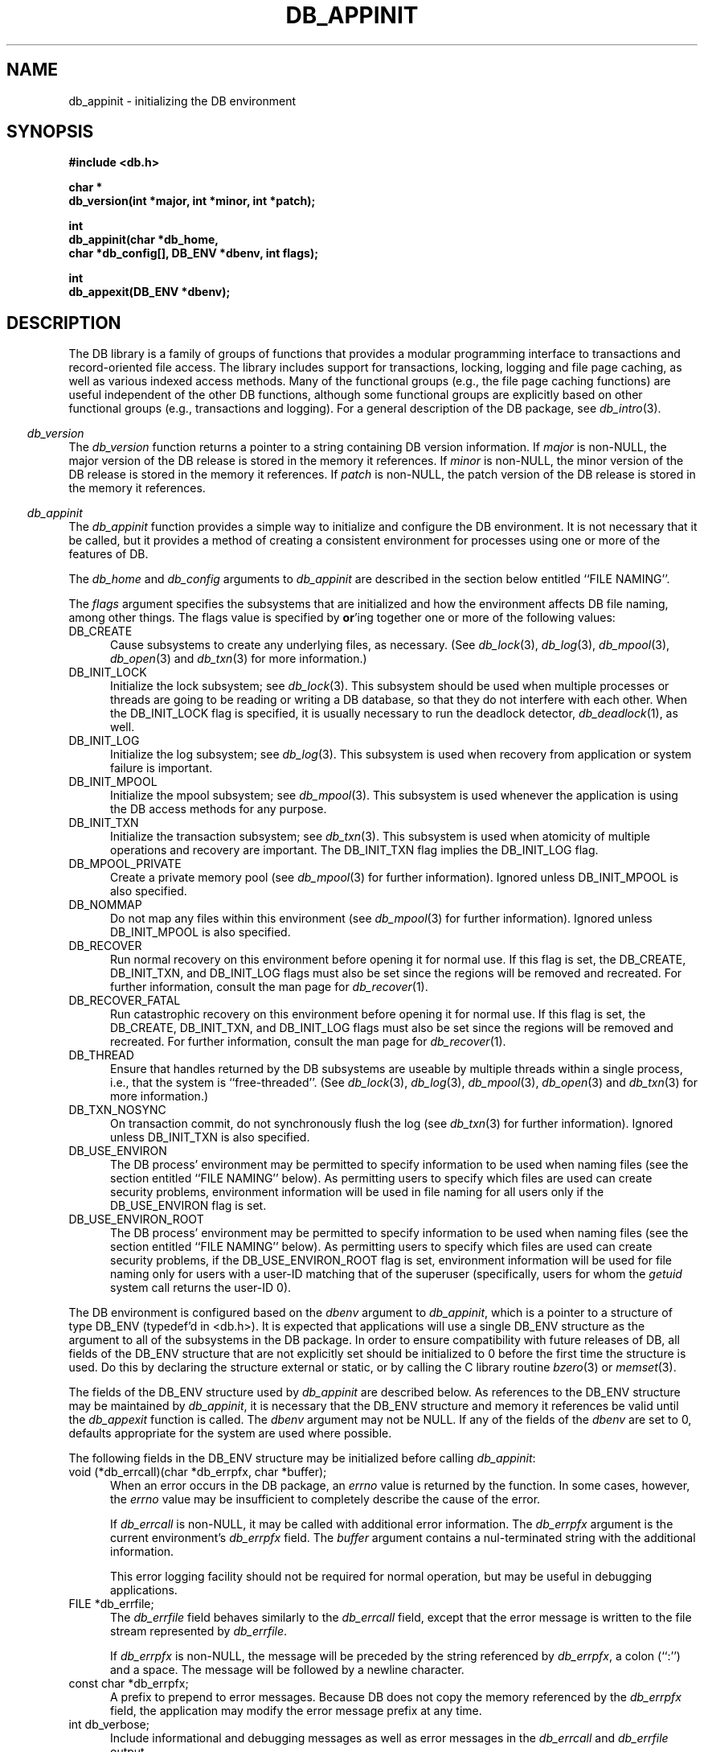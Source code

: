 .ds TYPE C
.\"
.\" See the file LICENSE for redistribution information.
.\"
.\" Copyright (c) 1996, 1997
.\"	Sleepycat Software.  All rights reserved.
.\"
.\"	@(#)db_appinit.so	10.36 (Sleepycat) 10/25/97
.\"
.\"
.\" See the file LICENSE for redistribution information.
.\"
.\" Copyright (c) 1996, 1997
.\"	Sleepycat Software.  All rights reserved.
.\"
.\"	@(#)macros.so	10.27 (Sleepycat) 10/25/97
.\"
.\" The general information text macro.
.de Al
.ie '\*[TYPE]'C'\{\\$1
\}
.el\{\\$2
\}
..
.\" Scoped name macro.
.\" Produces a_b, a::b, a.b depending on language
.\" This macro takes two arguments:
.\"	+ the class or prefix (without underscore)
.\"	+ the name within the class or following the prefix
.de Sc
.ie '\*[TYPE]'C'\{\\$1_\\$2
\}
.el\{\
.ie '\*[TYPE]'CXX'\{\\$1::\\$2
\}
.el\{\\$1.\\$2
\}
\}
..
.\" The general information text macro.
.de Gn
.ie '\*[TYPE]'CXX'\{The DB library is a family of classes that provides a modular
programming interface to transactions and record-oriented file access.
The library includes support for transactions, locking, logging and file
page caching, as well as various indexed access methods.
Many of the classes (e.g., the file page caching class)
are useful independent of the other DB classes,
although some classes are explicitly based on other classes
(e.g., transactions and logging).
\}
.el\{The DB library is a family of groups of functions that provides a modular
programming interface to transactions and record-oriented file access.
The library includes support for transactions, locking, logging and file
page caching, as well as various indexed access methods.
Many of the functional groups (e.g., the file page caching functions)
are useful independent of the other DB functions,
although some functional groups are explicitly based on other functional
groups (e.g., transactions and logging).
\}
For a general description of the DB package, see
.IR db_intro (3).
..
.\" The library error macro, the local error macro.
.\" These macros take one argument:
.\"	+ the function name.
.de Ee
The
.I \\$1
.ie '\*[TYPE]'C'\{function may fail and return
\}
.el\{method may fail and throw a
.IR DbException (3)
or return
\}
.I errno
for any of the errors specified for the following DB and library functions:
..
.de Ec
In addition, the
.I \\$1
.ie '\*[TYPE]'C'\{function may fail and return
\}
.el\{method may fail and throw a
.IR DbException (3)
or return
\}
.I errno
for the following conditions:
..
.de Ea
[EAGAIN]
A lock was unavailable.
..
.de Eb
[EBUSY]
The shared memory region was in use and the force flag was not set.
..
.de Em
[EAGAIN]
The shared memory region was locked and (repeatedly) unavailable.
..
.de Ei
[EINVAL]
An invalid flag value or parameter was specified.
..
.de Es
[EACCES]
An attempt was made to modify a read-only database.
..
.de Et
The DB_THREAD flag was specified and spinlocks are not implemented for
this architecture.
..
.de Ep
[EPERM]
Database corruption was detected.
All subsequent database calls (other than
.ie '\*[TYPE]'C'\{\
.IR DB->close )
\}
.el\{\
.IR Db::close )
\}
will return EPERM.
..
.de Ek
Methods marked as returning
.I errno
will, by default, throw an exception that encapsulates the error information.
The default error behavior can be changed, see
.IR DbException (3).
..
.\" The SEE ALSO text macro
.de Sa
.\" make the line long for nroff.
.if n .ll 72
.nh
.na
.IR db_archive (1),
.IR db_checkpoint (1),
.IR db_deadlock (1),
.IR db_dump (1),
.IR db_load (1),
.IR db_recover (1),
.IR db_stat (1),
.IR db_intro (3),
.ie '\*[TYPE]'CXX'\{\
.IR db_jump (3),
.IR db_thread (3),
.IR Db (3),
.IR Dbc (3),
.IR DbEnv (3),
.IR DbException (3),
.IR DbInfo (3),
.IR DbLock (3),
.IR DbLocktab (3),
.IR DbLog (3),
.IR DbLsn (3),
.IR DbMpool (3),
.IR DbMpoolFile (3),
.IR Dbt (3),
.IR DbTxn (3),
.IR DbTxnMgr (3)
\}
.el\{\
.IR db_appinit (3),
.IR db_cursor (3),
.IR db_dbm (3),
.IR db_jump (3),
.IR db_lock (3),
.IR db_log (3),
.IR db_mpool (3),
.IR db_open (3),
.IR db_thread (3),
.IR db_txn (3)
\}
.ad
.hy
..
.\" The function header macro.
.\" This macro takes one argument:
.\"	+ the function name.
.de Fn
.in 2
.I \\$1
.in
..
.\" The XXX_open function text macro, for merged create/open calls.
.\" This macro takes two arguments:
.\"	+ the interface, e.g., "transaction region"
.\"	+ the prefix, e.g., "txn" (or the class name for C++, e.g., "DbTxn")
.de Co
.ie '\*[TYPE]'CXX'\{\
.Fn \\$2::open
The
.I \\$2::open
method copies a pointer, to the \\$1 identified by the
.B directory
.IR dir ,
into the memory location referenced by
.IR regionp .
.PP
If the
.I dbenv
argument to
.I \\$2::open
was initialized using
.IR DbEnv::appinit ,
.I dir
is interpreted as described by
.IR DbEnv (3).
\}
.el\{\
.Fn \\$2_open
The
.I \\$2_open
function copies a pointer, to the \\$1 identified by the
.B directory
.IR dir ,
into the memory location referenced by
.IR regionp .
.PP
If the
.I dbenv
argument to
.I \\$2_open
was initialized using
.IR db_appinit ,
.I dir
is interpreted as described by
.IR db_appinit (3).
\}
.PP
Otherwise,
if
.I dir
is not NULL,
it is interpreted relative to the current working directory of the process.
If
.I dir
is NULL,
the following environment variables are checked in order:
``TMPDIR'', ``TEMP'', and ``TMP''.
If one of them is set,
\\$1 files are created relative to the directory it specifies.
If none of them are set, the first possible one of the following
directories is used:
.IR /var/tmp ,
.IR /usr/tmp ,
.IR /temp ,
.IR /tmp ,
.I C:/temp
and
.IR C:/tmp .
.PP
All files associated with the \\$1 are created in this directory.
This directory must already exist when
.I \\*(Vo
is called.
If the \\$1 already exists,
the process must have permission to read and write the existing files.
If the \\$1 does not already exist,
it is optionally created and initialized.
\}
.rm Vo
..
.\" The common close language macro, for discarding created regions
.\" This macro takes one argument:
.\"	+ the function prefix, e.g., txn (the class name for C++, e.g., DbTxn)
.de Cc
In addition, if the
.I dir
argument to
.ie '\*[TYPE]'CXX'\{\
.ds Va DbEnv::appinit
.ds Vo \\$1::open
.ds Vu \\$1::unlink
\}
.el\{\
.ds Va db_appinit
.ds Vo \\$1_open
.ds Vu \\$1_unlink
\}
.I \\*(Vo
was NULL
and
.I dbenv
was not initialized using
.IR \\*(Va ,
all files created for this shared region will be removed,
as if
.I \\*(Vu
were called.
.rm Va
.rm Vo
.rm Vu
..
.\" The DB_ENV information macro.
.\" This macro takes two arguments:
.\"	+ the function called to open, e.g., "txn_open"
.\"	+ the function called to close, e.g., "txn_close"
.de En
.ie '\*[TYPE]'CXX'\{\
based on which set methods have been used.
It is expected that applications will use a single DbEnv object as the
argument to all of the subsystems in the DB package.
The fields of the DbEnv object used by
.I \\$1
are described below.
As references to the DbEnv object may be maintained by
.IR \\$1 ,
it is necessary that the DbEnv object and memory it references be valid
until the object is destroyed.
.ie '\\$1'appinit'\{\
The
.I dbenv
argument may not be NULL.
If any of the fields of the
.I dbenv
are set to 0,
defaults appropriate for the system are used where possible.
\}
.el\{\
Any of the DbEnv fields that are not explicitly set will default to
appropriate values.
\}
.PP
The following fields in the DbEnv object may be initialized, using the
appropriate set method, before calling
.IR \\$1 :
\}
.el\{\
based on the
.I dbenv
argument to
.IR \\$1 ,
which is a pointer to a structure of type DB_ENV (typedef'd in <db.h>).
It is expected that applications will use a single DB_ENV structure as the
argument to all of the subsystems in the DB package.
In order to ensure compatibility with future releases of DB, all fields of
the DB_ENV structure that are not explicitly set should be initialized to 0
before the first time the structure is used.
Do this by declaring the structure external or static, or by calling the C
library routine
.IR bzero (3)
or
.IR memset (3).
.PP
The fields of the DB_ENV structure used by
.I \\$1
are described below.
As references to the DB_ENV structure may be maintained by
.IR \\$1 ,
it is necessary that the DB_ENV structure and memory it references be valid
until the
.I \\$2
function is called.
.ie '\\$1'db_appinit'\{The
.I dbenv
argument may not be NULL.
If any of the fields of the
.I dbenv
are set to 0,
defaults appropriate for the system are used where possible.
\}
.el\{If
.I dbenv
is NULL
or any of its fields are set to 0,
defaults appropriate for the system are used where possible.
\}
.PP
The following fields in the DB_ENV structure may be initialized before calling
.IR \\$1 :
\}
..
.\" The DB_ENV common fields macros.
.de Se
.ie '\*[TYPE]'CXX'\{.TP 5
void *(*db_errcall)(char *db_errpfx, char *buffer);
.ns
.TP 5
FILE *db_errfile;
.ns
.TP 5
const char *db_errpfx;
.ns
.TP 5
class ostream *db_error_stream;
.ns
.TP 5
int db_verbose;
The error fields of the DbEnv behave as described for
.IR DbEnv (3).
\}
.el\{
void *(*db_errcall)(char *db_errpfx, char *buffer);
.ns
.TP 5
FILE *db_errfile;
.ns
.TP 5
const char *db_errpfx;
.ns
.TP 5
int db_verbose;
The error fields of the DB_ENV behave as described for
.IR db_appinit (3).
\}
..
.\" The open flags.
.de Fm
The
.I flags
and
.I mode
arguments specify how files will be opened and/or created when they
don't already exist.
The flags value is specified by
.BR or 'ing
together one or more of the following values:
.TP 5
DB_CREATE
Create any underlying files, as necessary.
If the files do not already exist and the DB_CREATE flag is not specified,
the call will fail.
..
.\" DB_THREAD open flag macro.
.\" This macro takes two arguments:
.\"	+ the open function name
.\"	+ the object it returns.
.de Ft
.TP 5
DB_THREAD
Cause the \\$2 handle returned by the
.I \\$1
.Al function method
to be useable by multiple threads within a single address space,
i.e., to be ``free-threaded''.
..
.\" The mode macro.
.\" This macro takes one argument:
.\"	+ the subsystem name.
.de Mo
All files created by the \\$1 are created with mode
.I mode
(as described in
.IR chmod (2))
and modified by the process' umask value at the time of creation (see
.IR umask (2)).
The group ownership of created files is based on the system and directory
defaults, and is not further specified by DB.
..
.\" The application exits macro.
.\" This macro takes one argument:
.\"	+ the application name.
.de Ex
The
.I \\$1
utility exits 0 on success, and >0 if an error occurs.
..
.\" The application -h section.
.\" This macro takes one argument:
.\"	+ the application name
.de Dh
DB_HOME
If the
.B \-h
option is not specified and the environment variable
.I DB_HOME
is set, it is used as the path of the database home, as described in
.IR db_appinit (3).
..
.\" The function DB_HOME ENVIRONMENT VARIABLES section.
.\" This macro takes one argument:
.\"	+ the open function name
.de Eh
DB_HOME
If the
.I dbenv
argument to
.I \\$1
was initialized using
.IR db_appinit ,
the environment variable DB_HOME may be used as the path of the database
home for the interpretation of the
.I dir
argument to
.IR \\$1 ,
as described in
.IR db_appinit (3).
.if \\n(.$>1 \{Specifically,
.I \\$1
is affected by the configuration string value of \\$2.\}
..
.\" The function TMPDIR ENVIRONMENT VARIABLES section.
.\" This macro takes two arguments:
.\"	+ the interface, e.g., "transaction region"
.\"	+ the prefix, e.g., "txn" (or the class name for C++, e.g., "DbTxn")
.de Ev
TMPDIR
If the
.I dbenv
argument to
.ie '\*[TYPE]'CXX'\{\
.ds Vo \\$2::open
\}
.el\{\
.ds Vo \\$2_open
\}
.I \\*(Vo
was NULL or not initialized using
.IR db_appinit ,
the environment variable TMPDIR may be used as the directory in which to
create the \\$1,
as described in the
.I \\*(Vo
section above.
.rm Vo
..
.\" The unused flags macro.
.de Fl
The
.I flags
parameter is currently unused, and must be set to 0.
..
.\" The no-space TP macro.
.de Nt
.br
.ns
.TP 5
..
.\" The return values of the functions macros.
.\" Rc is the standard two-value return with a suffix for more values.
.\" Ro is the standard two-value return but there were previous values.
.\" Rt is the standard two-value return, returning errno, 0, or < 0.
.\" These macros take one argument:
.\"	+ the routine name
.de Rc
The
.I \\$1
.ie '\*[TYPE]'C'\{function returns the value of
\}
.el\{method throws a
.IR DbException (3)
or returns the value of
\}
.I errno
on failure,
0 on success,
..
.de Ro
Otherwise, the
.I \\$1
.ie '\*[TYPE]'C'\{function returns the value of
\}
.el\{method throws a
.IR DbException (3)
or returns the value of
\}
.I errno
on failure and 0 on success.
..
.de Rt
The
.I \\$1
.ie '\*[TYPE]'C'\{function returns the value of
\}
.el\{method throws a
.IR DbException (3)
or returns the value of
\}
.I errno
on failure and 0 on success.
..
.\" The TXN id macro.
.de Tx
.IP
If the file is being accessed under transaction protection,
the
.I txnid
parameter is a transaction ID returned from
.IR txn_begin ,
otherwise, NULL.
..
.\" The XXX_unlink function text macro.
.\" This macro takes two arguments:
.\"	+ the interface, e.g., "transaction region"
.\"	+ the prefix (for C++, this is the class name)
.de Un
.ie '\*[TYPE]'CXX'\{\
.ds Va DbEnv::appinit
.ds Vc \\$2::close
.ds Vo \\$2::open
.ds Vu \\$2::unlink
\}
.el\{\
.ds Va db_appinit
.ds Vc \\$2_close
.ds Vo \\$2_open
.ds Vu \\$2_unlink
\}
.Fn \\*(Vu
The
.I \\*(Vu
.Al function method
destroys the \\$1 identified by the directory
.IR dir ,
removing all files used to implement the \\$1.
.ie '\\$2'log' \{(The log files themselves and the directory
.I dir
are not removed.)\}
.el \{(The directory
.I dir
is not removed.)\}
If there are processes that have called
.I \\*(Vo
without calling
.I \\*(Vc
(i.e., there are processes currently using the \\$1),
.I \\*(Vu
will fail without further action,
unless the force flag is set,
in which case
.I \\*(Vu
will attempt to remove the \\$1 files regardless of any processes
still using the \\$1.
.PP
The result of attempting to forcibly destroy the region when a process
has the region open is unspecified.
Processes using a shared memory region maintain an open file descriptor
for it.
On UNIX systems, the region removal should succeed
and processes that have already joined the region should continue to
run in the region without change,
however processes attempting to join the \\$1 will either fail or
attempt to create a new region.
On other systems, e.g., WNT, where the
.IR unlink (2)
system call will fail if any process has an open file descriptor
for the file,
the region removal will fail.
.PP
In the case of catastrophic or system failure,
database recovery must be performed (see
.IR db_recovery (1)
or the DB_RECOVER flags to
.IR \\*(Va (3)).
Alternatively, if recovery is not required because no database state is
maintained across failures,
it is possible to clean up a \\$1 by removing all of the
files in the directory specified to the
.I \\*(Vo
.Al function, method,
as \\$1 files are never created in any directory other than the one
specified to
.IR \\*(Vo .
Note, however,
that this has the potential to remove files created by the other DB
subsystems in this database environment.
.PP
.Rt \\*(Vu
.rm Va
.rm Vo
.rm Vu
.rm Vc
..
.\" Signal paragraph for standard utilities.
.\" This macro takes one argument:
.\"	+ the utility name.
.de Si
The
.I \\$1
utility attaches to DB shared memory regions.
In order to avoid region corruption,
it should always be given the chance to detach and exit gracefully.
To cause
.I \\$1
to clean up after itself and exit,
send it an interrupt signal (SIGINT).
..
.\" Logging paragraph for standard utilities.
.\" This macro takes one argument:
.\"	+ the utility name.
.de Pi
.B \-L
Log the execution of the \\$1 utility to the specified file in the
following format, where ``###'' is the process ID, and the date is
the time the utility starting running.
.sp
\\$1: ### Wed Jun 15 01:23:45 EDT 1995
.sp
This file will be removed if the \\$1 utility exits gracefully.
..
.\" Malloc paragraph.
.\" This macro takes one argument:
.\"	+ the allocated object
.de Ma
\\$1 are created in allocated memory.
If
.I db_malloc
is non-NULL,
it is called to allocate the memory,
otherwise,
the library function
.IR malloc (3)
is used.
The function
.I db_malloc
must match the calling conventions of the
.IR malloc (3)
library routine.
Regardless,
the caller is responsible for deallocating the returned memory.
To deallocate the returned memory,
free each returned memory pointer;
pointers inside the memory do not need to be individually freed.
..
.\" Underlying function paragraph.
.\" This macro takes two arguments:
.\"	+ the function name
.\"	+ the utility name
.de Uf
The
.I \\$1
.Al function method
is the underlying function used by the
.IR \\$2 (1)
utility.
See the source code for the
.I \\$2
utility for an example of using
.I \\$1
in a UNIX environment.
..
.\" Underlying function paragraph, for C++.
.\" This macro takes three arguments:
.\"	+ the C++ method name
.\"	+ the function name for C
.\"	+ the utility name
.de Ux
The
.I \\$1
method is based on the C
.I \\$2
function, which
is the underlying function used by the
.IR \\$3 (1)
utility.
See the source code for the
.I \\$3
utility for an example of using
.I \\$2
in a UNIX environment.
..
.TH DB_APPINIT 3 "October 25, 1997"
.UC 7
.SH NAME
db_appinit \- initializing the DB environment
.SH SYNOPSIS
.nf
.ft B
#include <db.h>

char *
db_version(int *major, int *minor, int *patch);

int
db_appinit(char *db_home,
.ti +5
char *db_config[], DB_ENV *dbenv, int flags);

int
db_appexit(DB_ENV *dbenv);
.ft R
.fi
.SH DESCRIPTION
.Gn
.PP
.Fn db_version
The
.I db_version
function returns a pointer to a string containing DB version information.
If
.I major
is non-NULL,
the major version of the DB release is stored in the memory it references.
If
.I minor
is non-NULL,
the minor version of the DB release is stored in the memory it references.
If
.I patch
is non-NULL,
the patch version of the DB release is stored in the memory it references.
.PP
.Fn db_appinit
The
.I db_appinit
function provides a simple way to initialize and configure the DB
environment.
It is not necessary that it be called,
but it provides a method of creating a consistent environment for
processes using one or more of the features of DB.
.PP
The
.I db_home
and
.I db_config
arguments to
.I db_appinit
are described in the section below entitled ``FILE NAMING''.
.PP
The
.I flags
argument specifies the subsystems that are initialized
and how the environment affects DB file naming,
among other things.
The flags value is specified by
.BR or 'ing
together one or more of the following values:
.TP 5
DB_CREATE
Cause subsystems to create any underlying files, as necessary.
(See
.IR db_lock (3),
.IR db_log (3),
.IR db_mpool (3),
.IR db_open (3)
and
.IR db_txn (3)
for more information.)
.TP 5
DB_INIT_LOCK
Initialize the lock subsystem; see
.IR db_lock (3).
This subsystem should be used when multiple processes or threads are
going to be reading or writing a DB database,
so that they do not interfere with each other.
When the DB_INIT_LOCK flag is specified, it is usually necessary
to run the deadlock detector,
.IR db_deadlock (1),
as well.
.TP 5
DB_INIT_LOG
Initialize the log subsystem; see
.IR db_log (3).
This subsystem is used when recovery from application or system
failure is important.
.TP 5
DB_INIT_MPOOL
Initialize the mpool subsystem; see
.IR db_mpool (3).
This subsystem is used whenever the application is using the DB access
methods for any purpose.
.TP 5
DB_INIT_TXN
Initialize the transaction subsystem; see
.IR db_txn (3).
This subsystem is used when atomicity of multiple operations
and recovery are important.
The DB_INIT_TXN flag implies the DB_INIT_LOG flag.
.TP 5
DB_MPOOL_PRIVATE
Create a private memory pool (see
.IR db_mpool (3)
for further information).
Ignored unless DB_INIT_MPOOL is also specified.
.TP 5
DB_NOMMAP
Do not map any files within this environment (see
.IR db_mpool (3)
for further information).
Ignored unless DB_INIT_MPOOL is also specified.
.TP 5
DB_RECOVER
Run normal recovery on this environment before opening it for normal use.
If this flag is set, the DB_CREATE, DB_INIT_TXN, and DB_INIT_LOG flags
must also be set since the regions will be removed and recreated.
For further information, consult the man page for
.IR db_recover (1).
.TP 5
DB_RECOVER_FATAL
Run catastrophic recovery on this environment before opening it for normal use.
If this flag is set, the DB_CREATE, DB_INIT_TXN, and DB_INIT_LOG flags
must also be set since the regions will be removed and recreated.
For further information, consult the man page for
.IR db_recover (1).
.TP 5
DB_THREAD
Ensure that handles returned by the DB subsystems are useable by multiple
threads within a single process, i.e., that the system is ``free-threaded''.
(See
.IR db_lock (3),
.IR db_log (3),
.IR db_mpool (3),
.IR db_open (3)
and
.IR db_txn (3)
for more information.)
.TP 5
DB_TXN_NOSYNC
On transaction commit, do not synchronously flush the log (see
.IR db_txn (3)
for further information).
Ignored unless DB_INIT_TXN is also specified.
.TP 5
DB_USE_ENVIRON
The DB process' environment may be permitted to specify information to
be used when naming files (see the section entitled ``FILE NAMING'' below).
As permitting users to specify which files are used can create security
problems,
environment information will be used in file naming for all users only
if the DB_USE_ENVIRON flag is set.
.TP 5
DB_USE_ENVIRON_ROOT
The DB process' environment may be permitted to specify information to
be used when naming files (see the section entitled ``FILE NAMING'' below).
As permitting users to specify which files are used can create security
problems,
if the DB_USE_ENVIRON_ROOT flag is set,
environment information will be used for file naming only
for users with a user-ID matching that of the superuser (specifically,
users for whom the
.I getuid
system call returns the user-ID 0).
.PP
The DB environment is configured
.En "db_appinit" "db_appexit"
.TP 5
void (*db_errcall)(char *db_errpfx, char *buffer);
When an error occurs in the DB package, an
.I errno
value is returned by the function.
In some cases, however, the
.I errno
value may be insufficient to completely describe the cause of the error.
.IP
If
.I db_errcall
is non-NULL,
it may be called with additional error information.
The
.I db_errpfx
argument is the current environment's
.I db_errpfx
field.
The
.I buffer
argument contains a nul-terminated string with the additional information.
.sp
This error logging facility should not be required for normal operation,
but may be useful in debugging applications.
.TP 5
FILE *db_errfile;
The
.I db_errfile
field behaves similarly to the
.I db_errcall
field,
except that the error message is written to the file stream represented by
.IR db_errfile .
.sp
If
.I db_errpfx
is non-NULL,
the message will be preceded by the string referenced by
.IR db_errpfx ,
a colon (``:'') and a space.
The message will be followed by a newline character.
.TP 5
const char *db_errpfx;
A prefix to prepend to error messages.
Because DB does not copy the memory referenced by the
.I db_errpfx
field,
the application may modify the error message prefix at
any time.
.TP 5
int db_verbose;
Include informational and debugging messages as well as error messages in the
.I db_errcall
and
.I db_errfile
output.
.PP
Each of the open functions that
.I db_appinit
may call (\fIlock_open\fP, \fIlog_open\fP, \fImemp_open\fP and \fItxn_open\fP)
is called as follows,
where the DB_CREATE flag is optional:
.sp
.ti +5
XXX_open(NULL, DB_CREATE,
.ti +8
S_IRUSR | S_IWUSR | S_IRGRP | S_IWGRP, dbenv)
.PP
This call will cause each subsystem to construct pathnames as described in
the section on ``FILE NAMING''.
The subsystem has permission to read and write underlying files as necessary,
and optionally to create files.
(All created files will be created readable and writeable by the owner and
the group.
The group ownership of created files is based on the system and directory
defaults, and is not further specified by DB.)
.PP
In addition, the
.I dbenv
argument is passed to the open functions of any subsystems initialized by
.IR db_appinit .
For this reason the fields of the DB_ENV structure relevant to the
subsystems being initialized must themselves be initialized before
.I db_appinit
is called.
See the manual page for each subsystem for a list of these fields and
their uses.
.PP
The return value from each of these calls is placed in the appropriate
field of the DB_ENV structure:
.TP 5
DB_LOCKTAB *lk_info;
The return value of the
.IR lock_open (3)
call.
.TP 5
DB_LOG *lg_info;
The return value of the
.IR log_open (3)
call.
.TP 5
DB_MPOOL *mp_info;
The return value of the
.IR memp_open (3)
call.
.TP 5
DB_TXNMGR *tx_info;
The return value of the
.IR txn_open (3)
call.
.PP
In general,
these fields are not directly used by applications; subsystems of DB that
use these fields will simply reference them using the DB_ENV argument passed
to the subsystem.
.PP
For example,
an application using the DB hash access method functions to access a
database will first call
.I db_open
passing it the DB_ENV argument filled in by the initial call to
.IR db_appinit .
Then,
all future calls to the hash access method functions for that database will
automatically use the underlying shared memory buffer pool that was specified
by the
.I mp_info
field of that DB_ENV argument.
.PP
The single exception to this rule is the
.I tx_info
field,
which applications must explicitly specify to the
.IR txn_begin ,
.I txn_checkpoint
and
.I txn_close
functions.
.PP
Once the DB environment has been initialized by a call to
.IR db_appinit ,
no fields other than
.I db_errpfx
should be modified.
.PP
.Rt db_appinit
.PP
.Fn db_appexit
The
.I db_appexit
function closes the initialized DB subsystems,
freeing any allocated resources and closing any underlying subsystems.
.PP
When multiple threads are using the DB_ENV handle concurrently,
only a single thread may call the
.I db_appexit
function.
.PP
.Rt db_appexit
.SH "FILE NAMING"
The most important task of
.I db_appinit
is to structure file naming within DB.
.PP
Each of the locking, logging,
memory pool and transaction subsystems of DB require shared memory regions,
backed by the filesystem.
Further,
cooperating applications (or multiple invocations of the same application)
must agree on the location of the shared memory regions and other files used
by the DB subsystems,
the log files used by the logging subsystem,
and, of course, the data files.
.PP
Although it is possible to specify full pathnames to all DB functions,
this is cumbersome and requires that applications be recompiled when
database files are moved.
The
.I db_appinit
function makes it possible to place database files in a single directory,
or in multiple directories,
grouped by their function within the database.
.PP
Applications are normally expected to specify a single directory home for
their database.
This can be done easily in the call to
.I db_appinit
by specifying a value for the
.I db_home
argument.
There are more complex configurations where it may be desirable to override
.I db_home
or provide supplementary path information.
.PP
The following describes the possible ways in which file naming information
may be specified to the DB library.
The specific circumstances and order in which these ways are applied are
described in a subsequent paragraph.
.TP 5
.I db_home
If the
.I db_home
argument to
.I db_appinit
is non-NULL,
its value may be used as the database home,
and files named relative to its path.
.TP 5
DB_HOME
If the DB_HOME environment variable is set when
.I db_appinit
is called,
its value may be used as the database home,
and files named relative to its path.
.TP 5
.I db_config
The
.I db_config
argument to
.I db_appinit
may be used to specify an array of character strings of the
format ``NAME VALUE'',
that specify file name information for the process' DB environment.
The whitespace delimiting the two parts of the entry may be one or
more <space> or <tab> characters.
(Leading or trailing <space> and <tab> characters are discarded.)
Each entry must specify both the NAME and the VALUE of the pair.
All entries with unrecognized NAME values will be ignored.
The
.I db_config
array must be NULL terminated.
.TP 5
DB_CONFIG
The same information specified to the
.I db_config
argument to
.I db_appinit
may be specified using a configuration file.
If a database home directory has been specified (either by the
application specifying a non-NULL
.I db_home
argument to
.IR db_appinit ,
or by the application setting the DB_USE_ENVIRON or DB_USE_ENVIRON_ROOT
flags and the DB_HOME environment variable being set),
any file named ``DB_CONFIG'' in the database home directory will be read
for lines of the format ``NAME VALUE''.
The whitespace delimiting the two parts of the line may be one or more
<space> or <tab> characters.
(Leading or trailing <space> and <tab> characters are discarded.)
All empty lines or lines whose first non-whitespace character is a
hash character (``#'') will be ignored.
Each line must specify both the NAME and the VALUE of the pair.
All lines with unrecognized NAME values will be ignored.
.PP
The following ``NAME VALUE'' pairs in the
.I db_config
argument and the DB_CONFIG file are currently supported by DB.
.TP 5
DB_DATA_DIR
The path of a directory to be used as the location of the access method
data files, e.g.,
paths specified to the
.IR db_open (3)
function will be relative to this path.
.IP
The DB_DATA_DIR paths are additive,
and specifying more than one will result in each specified directory being
searched for database data files.
If multiple paths are specified,
created data files will always be created in the
.B first
directory specified.
.TP 5
DB_LOG_DIR
The path of a directory to be used as the location of logging files, e.g.,
files created by the
.IR db_log (3)
subsystem will be relative to this directory.
If specified,
this is the directory name that will be passed to
.IR log_open (3).
.\".TP 5
.\"DB_SUPPORT_DIR
.\"The path of a directory to be used as the location for shared memory
.\"segments, e.g., the supporting shared memory region for the shared
.\"memory buffer pool will be created in this directory.
.TP 5
DB_TMP_DIR
The path of a directory to be used as the location of temporary files, e.g.,
files created to back in-memory access method databases will be created
relative to this path.
Note, these temporary files can potentially be quite large, depending on the
size of the database.
.sp
If DB_TMP_DIR is not specified,
the following environment variables are checked in order:
``TMPDIR'', ``TEMP'', ``TMP'' and ``TempFolder''.
If one of them is set,
temporary files are created relative to the directory it specifies.
.sp
If DB_TMP_DIR is not specified and none of the above environment variables
are set,
the first possible one of the following directories is used:
.IR /var/tmp ,
.IR /usr/tmp ,
.IR /temp ,
.IR /tmp ,
.I C:/temp
and
.IR C:/tmp .
.PP
The following describes the specific circumstances and order in which the
different ways of specifying file naming information are applied.
Specifically,
DB file name processing proceeds sequentially through the following steps:
.TP 5
``/''
If any file name specified to any DB function begins with a leading slash,
that file name is used without modification by DB.
.TP 5
DB_CONFIG
If a relevant configuration string (e.g., DB_DATA_DIR),
is specified in the DB_CONFIG configuration file,
the VALUE from the ``NAME VALUE'' pair is prepended to the current file name.
If the resulting file name begins with a leading slash,
the file name is used without further modification by DB.
.sp
The DB_CONFIG configuration file is intended to permit systems to customize
file location for a database independent of applications using that database.
For example,
a database administrator can move the database log and data files to a
different location without application recompilation.
.TP 5
.I db_config
If a relevant configuration string (e.g., DB_DATA_DIR),
is specified in the
.I db_config
argument and is not specified in the DB_CONFIG file,
the VALUE from the ``NAME VALUE'' pair is prepended to the current file name.
If the resulting file name begins with a leading slash,
the file name is used without further modification by DB.
.sp
The
.I db_config
argument is intended to permit applications to customize file location
for a database.
For example,
an application writer can place data files and log files in different
directories,
or instantiate a new log directory each time the application runs.
.TP 5
DB_HOME
If the DB_HOME environment variable was set,
(and the application has set the appropriate DB_USE_ENVIRON or
DB_USE_ENVIRON_ROOT environment variable),
its value is prepended to the current file name.
If the resulting file name begins with a leading slash,
the file name is used without further modification by DB.
.sp
The DB_HOME environment variable is intended to permit users and system
administrators to override application and installation defaults, e.g.,
.sp
.ti +5
env DB_HOME=/database/my_home application
.sp
Alternatively,
application writers are encouraged to support the
.B \-h
option found in the supporting DB utilities to let users specify a database
home.
.TP 5
.I db_home
If the application specified a non-NULL
.I db_home
argument to
.I db_appinit
(and the database home was not already specified using the DB_HOME
environment variable) its value is prepended to the current file name.
If the resulting file name begins with a leading slash,
the file name is used without further modification by DB.
.TP 5
(nothing)
Finally, all file names are interpreted relative to the current working
directory of the process.
.PP
The common model for a DB environment is one where only the DB_HOME
environment variable,
or the
.I db_home
argument, is specified.
In this case,
all data files will be presumed to be relative to that directory,
and all files created by the DB subsystems will be created in that
directory.
.PP
The more complex model for a transaction environment might be one where
a database home is specified,
using either the DB_HOME environment variable or the
.I db_home
argument to
.IR db_appinit ,
and then DB_DATA_DIR and DB_LOG_DIR are set to the relative path names
of directories underneath the home directory using the
.I db_config
argument to
.I db_appinit
or the DB_CONFIG file.
.SH EXAMPLES
Store all files in the directory
.IR /a/database :
.PP
.RS
.nf
db_appinit("/a/database", NULL, ...);
.fi
.RE
.PP
Create temporary backing files in
.IR /b/temporary ,
and all other files in
.IR /a/database :
.PP
.RS
.nf
char *config[] = {
    "DB_TMP_DIR /b/temporary",
    NULL
};

db_appinit("/a/database", config, ...);
.fi
.RE
.PP
Store data files in
.IR /a/database/datadir ,
log files in
.IR /a/database/logdir ,
and all other files in the directory
.IR /a/database :
.PP
.RS
.nf
char *config[] = {
    "DB_DATA datadir",
    "DB_LOG logdir",
    NULL
};

db_appinit("/a/database", config, ...);
.fi
.RE
.PP
Store data files in
.I /a/database/data1
and
.IR /b/data2 ,
and all other files in the directory
.IR /a/database .
Any data files that are created will be created in
.IR /b/data2 :
.PP
.RS
.nf
char *config[] = {
    "DB_DATA /b/data2",
    "DB_DATA data1",
    NULL
};

db_appinit("/a/database", config, ...);
.fi
.RE
.PP
See the file
.I examples/ex_appinit.c
in the DB source distribution for a C language code example of how an
application might use
.I db_appinit
to configure its DB environment.
.SH ERRORS
.Ee db_appinit
.na
.nh
DB->close(3), 
calloc(3), 
db_appexit(3), 
fclose(3), 
fcntl(2), 
fflush(3), 
fgets(3), 
fopen(3), 
lock_open(3), 
lock_unlink(3), 
log_compare(3), 
log_get(3), 
log_open(3), 
log_unlink(3), 
malloc(3), 
memcpy(3), 
memp_open(3), 
memp_unlink(3), 
memset(3), 
realloc(3), 
stat(2), 
strchr(3), 
strcmp(3), 
strcpy(3), 
strdup(3), 
strerror(3), 
strlen(3), 
strsep(3), 
time(3), 
txn_checkpoint(3), 
txn_open(3), 
and
txn_unlink(3). 
.hy
.ad
.PP
.Ec db_appinit
.TP 5
.Ei
.sp
.Et
.sp
The DB_HOME or TMPDIR environment variables were set but empty.
.sp
An incorrectly formatted ``NAME VALUE'' entry or line was found.
.TP 5
[ENOSPC]
HP-UX only: a previously created DB environment for this process still
exists.
.PP
.Ee db_appexit
.na
.nh
lock_close(3), 
log_close(3), 
memp_close(3), 
and
txn_close(3). 
.hy
.ad
.SH "BUGS"
Due to the constraints of the PA-RISC memory architecture,
HP-UX does not allow a process to map a file into its address space
multiple times.
For this reason,
each DB environment may be opened only once by a process on HP-UX,
i.e., calls to
.I appinit
will fail if the specified DB environment has been opened and not
subsequently closed.
.SH "SEE ALSO"
.Sa
